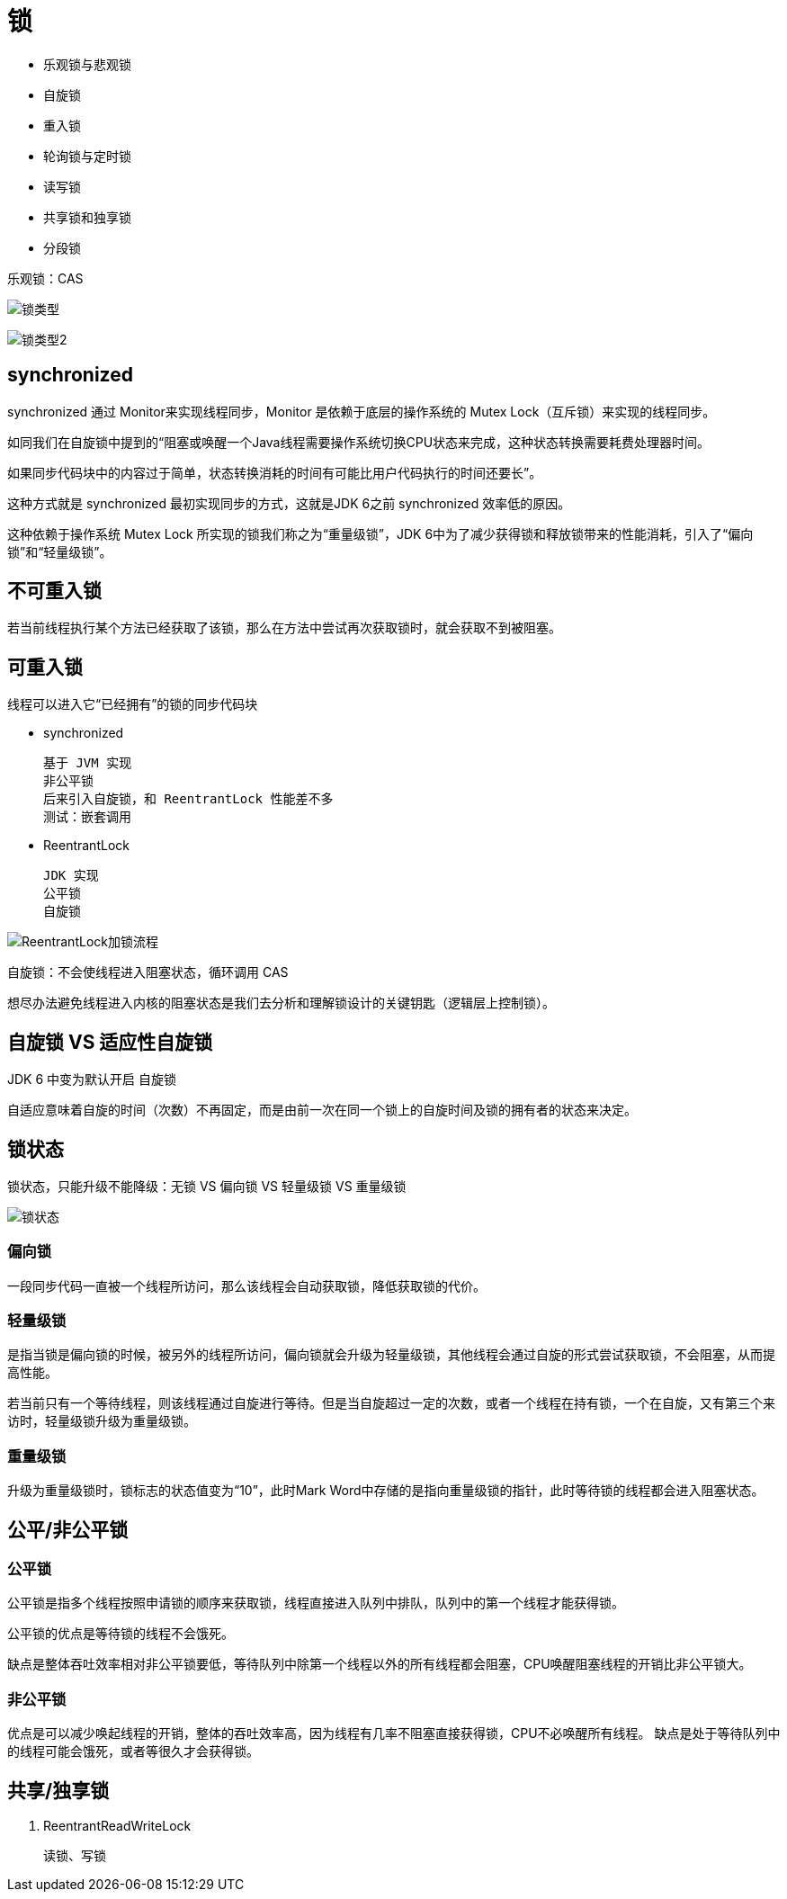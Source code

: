 
= 锁

- 乐观锁与悲观锁
- 自旋锁
- 重入锁
- 轮询锁与定时锁
- 读写锁
- 共享锁和独享锁
- 分段锁

乐观锁：CAS

image:.readme_images/锁类型.png[]

image:.readme_images/锁类型2.png[]

== synchronized

synchronized 通过 Monitor来实现线程同步，Monitor 是依赖于底层的操作系统的 Mutex Lock（互斥锁）来实现的线程同步。

如同我们在自旋锁中提到的“阻塞或唤醒一个Java线程需要操作系统切换CPU状态来完成，这种状态转换需要耗费处理器时间。

如果同步代码块中的内容过于简单，状态转换消耗的时间有可能比用户代码执行的时间还要长”。

这种方式就是 synchronized 最初实现同步的方式，这就是JDK 6之前 synchronized 效率低的原因。

这种依赖于操作系统 Mutex Lock 所实现的锁我们称之为“重量级锁”，JDK 6中为了减少获得锁和释放锁带来的性能消耗，引入了“偏向锁”和“轻量级锁”。

== 不可重入锁

若当前线程执行某个方法已经获取了该锁，那么在方法中尝试再次获取锁时，就会获取不到被阻塞。

== 可重入锁

线程可以进入它“已经拥有”的锁的同步代码块

- synchronized

    基于 JVM 实现
    非公平锁
    后来引入自旋锁，和 ReentrantLock 性能差不多
    测试：嵌套调用

- ReentrantLock

    JDK 实现
    公平锁
    自旋锁

image::ReentrantLock加锁流程.png[ReentrantLock加锁流程]

自旋锁：不会使线程进入阻塞状态，循环调用 CAS

想尽办法避免线程进入内核的阻塞状态是我们去分析和理解锁设计的关键钥匙（逻辑层上控制锁）。

== 自旋锁 VS 适应性自旋锁

JDK 6 中变为默认开启 自旋锁

自适应意味着自旋的时间（次数）不再固定，而是由前一次在同一个锁上的自旋时间及锁的拥有者的状态来决定。

== 锁状态

锁状态，只能升级不能降级：无锁 VS 偏向锁 VS 轻量级锁 VS 重量级锁

image::.readme_images/锁状态.png[]

=== 偏向锁

一段同步代码一直被一个线程所访问，那么该线程会自动获取锁，降低获取锁的代价。

=== 轻量级锁

是指当锁是偏向锁的时候，被另外的线程所访问，偏向锁就会升级为轻量级锁，其他线程会通过自旋的形式尝试获取锁，不会阻塞，从而提高性能。

若当前只有一个等待线程，则该线程通过自旋进行等待。但是当自旋超过一定的次数，或者一个线程在持有锁，一个在自旋，又有第三个来访时，轻量级锁升级为重量级锁。

=== 重量级锁

升级为重量级锁时，锁标志的状态值变为“10”，此时Mark Word中存储的是指向重量级锁的指针，此时等待锁的线程都会进入阻塞状态。

== 公平/非公平锁

=== 公平锁

公平锁是指多个线程按照申请锁的顺序来获取锁，线程直接进入队列中排队，队列中的第一个线程才能获得锁。

公平锁的优点是等待锁的线程不会饿死。

缺点是整体吞吐效率相对非公平锁要低，等待队列中除第一个线程以外的所有线程都会阻塞，CPU唤醒阻塞线程的开销比非公平锁大。

=== 非公平锁

优点是可以减少唤起线程的开销，整体的吞吐效率高，因为线程有几率不阻塞直接获得锁，CPU不必唤醒所有线程。
缺点是处于等待队列中的线程可能会饿死，或者等很久才会获得锁。

== 共享/独享锁

. ReentrantReadWriteLock

    读锁、写锁
